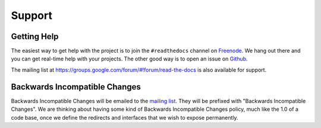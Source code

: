 Support
=======

Getting Help
------------

The easiest way to get help with the project is to join the ``#readthedocs``
channel on Freenode_. We hang out there and you can get real-time help with
your projects.  The other good way is to open an issue on Github_.

The mailing list at https://groups.google.com/forum/#!forum/read-the-docs is also available for support.

.. _Freenode: irc://freenode.net/
.. _Github: http://github.com/rtfd/readthedocs.org/issues

Backwards Incompatible Changes
------------------------------

Backwards Incompatible Changes will be emailed to the `mailing list`_. They will be prefixed with "Backwards
Incompatible Changes". We are thinking about having some kind of Backwards
Incompatible Changes policy, much like the 1.0 of a code base, once we define
the redirects and interfaces that we wish to expose permanently.

.. _mailing list: https://groups.google.com/forum/#!forum/read-the-docs

